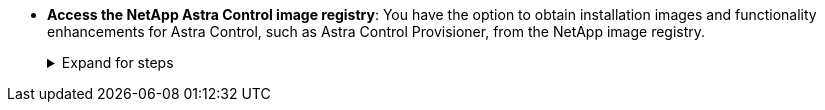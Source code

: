 * *Access the NetApp Astra Control image registry*:
You have the option to obtain installation images and functionality enhancements for Astra Control, such as Astra Control Provisioner, from the NetApp image registry.
+
.Expand for steps
[%collapsible]
=====
. Record your Astra Control account ID.
+
You can see your account ID in the Astra Control web UI. Select the figure icon at the top right of the page and select *API access*.
. Get an API token from Astra Control. Refer to the https://docs.netapp.com/us-en/astra-automation/get-started/get_api_token.html[Astra Automation documentation^] for instructions.
. Log into the Astra Control registry:
+
[source,console]
----
docker login cr.astra.netapp.io -u <account-id> -p <api-token>
----
=====